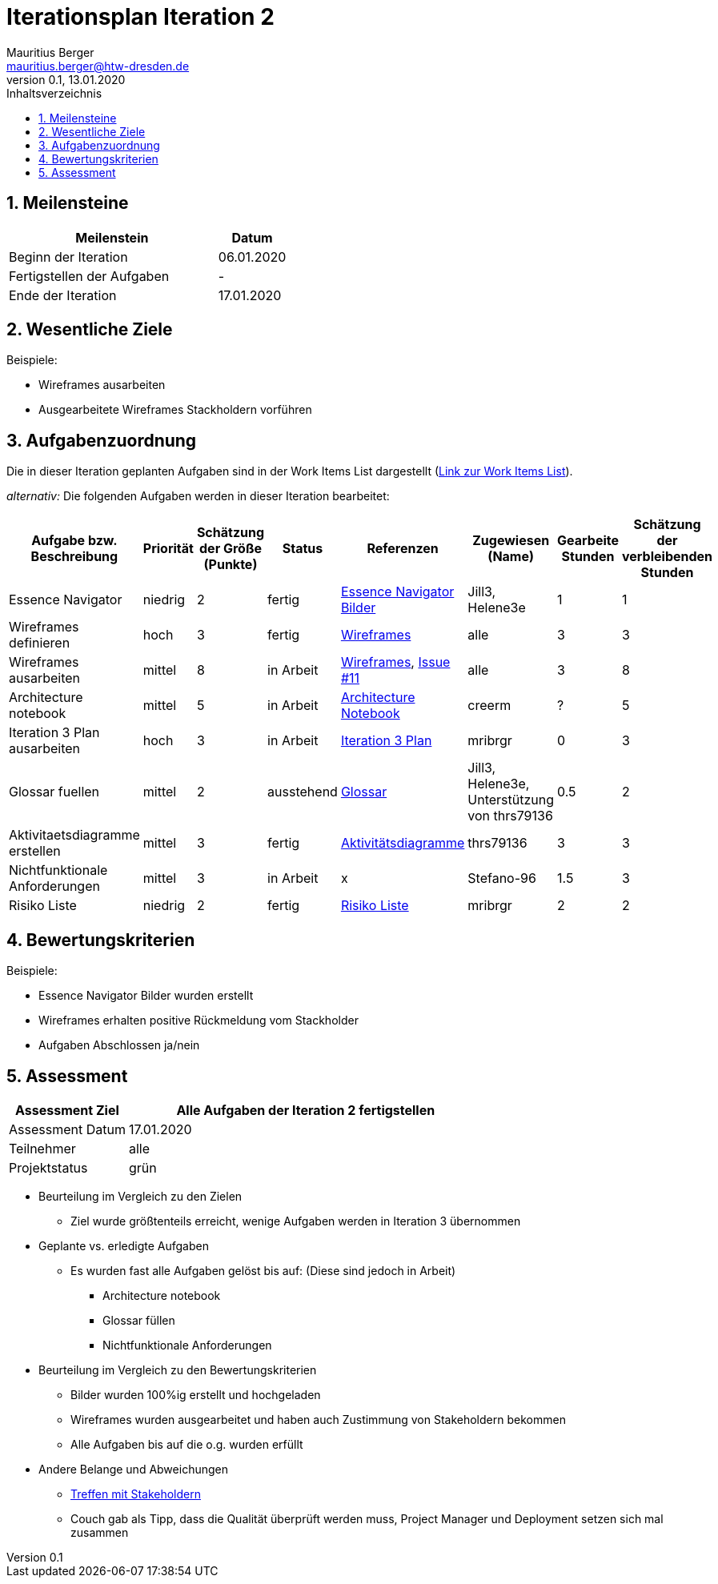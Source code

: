 = Iterationsplan Iteration 2
Mauritius Berger <mauritius.berger@htw-dresden.de>
0.1, 13.01.2020
:toc: 
:toc-title: Inhaltsverzeichnis
:sectnums:
:icons: font

== Meilensteine
//Meilensteine zeigen den Ablauf der Iteration, wie z.B. den Beginn und das Ende, Zwischen-Meilensteine, Synchronisation mit anderen Teams, Demos usw.

[%header, cols="3,1"]
|===
|Meilenstein
|Datum
|Beginn der Iteration |06.01.2020
|Fertigstellen der Aufgaben|-
|Ende der Iteration	|17.01.2020
|===
	

== Wesentliche Ziele
//Nennen Sie 1-5 wesentliche Ziele für die Iteration.

Beispiele:

* Wireframes ausarbeiten
* Ausgearbeitete Wireframes Stackholdern vorführen


== Aufgabenzuordnung
//Dieser Abschnitt sollte einen Verweis auf die Work Items List enthalten, die die für diese Iteration vorgesehenen Aufgaben dokumentiert sowie die Zuordnung dieser Aufgaben zu Teammitgliedern. Alternativ können die Aufgaben für die Iteration und die Zuordnung zu Teammitgliedern in nachfolgender Tabelle dokumentiert werden - je nach dem, was einfacher für die Projektbeteiligten einfacher zu finden ist.

Die in dieser Iteration geplanten Aufgaben sind in der Work Items List dargestellt (link:https://github.com/mribrgr/StuRa-Mitgliederdatenbank/issues[Link zur Work Items List]).

_alternativ:_ Die folgenden Aufgaben werden in dieser Iteration bearbeitet:
[%header, cols="3,1,1,1,2,1,1,1"]
|===
|Aufgabe bzw. Beschreibung	|Priorität  	|Schätzung der Größe (Punkte) | Status | Referenzen | Zugewiesen (Name) |	Gearbeite Stunden | Schätzung der verbleibenden Stunden
| Essence Navigator | niedrig | 2 | fertig | link:../../img/essenceNavigator[Essence Navigator Bilder] | Jill3, Helene3e | 1 | 1 
| Wireframes definieren | hoch | 3 | fertig | link:../../img/Wireframes[Wireframes] | alle | 3 | 3
| Wireframes ausarbeiten | mittel | 8 | in Arbeit | link:../../img/Wireframes[Wireframes], link:https://github.com/mribrgr/StuRa-Mitgliederdatenbank/issues/11[Issue #11] | alle | 3 | 8
| Architecture notebook | mittel | 5 | in Arbeit | link:../archit_notebook.adoc[Architecture Notebook] | creerm | ? | 5
| Iteration 3 Plan ausarbeiten | hoch | 3 | in Arbeit | link:iteration_3_plan.adoc[Iteration 3 Plan] | mribrgr | 0 | 3
| Glossar fuellen | mittel | 2 | ausstehend | link:../glossary.adoc[Glossar] | Jill3, Helene3e, Unterstützung von thrs79136 | 0.5 | 2
| Aktivitaetsdiagramme erstellen | mittel | 3 | fertig | link:../../img/activityDiagrams[Aktivitätsdiagramme] | thrs79136 | 3 | 3
| Nichtfunktionale Anforderungen | mittel | 3 | in Arbeit | x | Stefano-96 | 1.5 | 3
| Risiko Liste | niedrig | 2 | fertig | link:../risk_list.adoc[Risiko Liste] | mribrgr | 2 | 2
| Klassendiagramme anlegen | mittel | 3 in Arbeit | link:https://github.com/mribrgr/StuRa-Mitgliederdatenbank/issues/21[Issue #21] | creerm | ? | 5
|===
								
								
== Bewertungskriterien
//Eine kurze Beschreibung, wie Erfüllung die o.g. Ziele bewertet werden sollen.
Beispiele:

* Essence Navigator Bilder wurden erstellt
* Wireframes erhalten positive Rückmeldung vom Stackholder
* Aufgaben Abschlossen ja/nein

== Assessment
//In diesem Abschnitt werden die Ergebnisse und Maßnahmen der Bewertung erfasst und kommunziert. Die Bewertung wird üblicherweise am Ende jeder Iteration durchgeführt. Wenn Sie diese Bewertungen nicht machen, ist das Team möglicherweise nicht in der Lage,die eigene Arbeitsweise ("Way of Working") zu verbessern.

[%header, cols="1,3"]
|===
|Assessment Ziel	| Alle Aufgaben der Iteration 2 fertigstellen
|Assessment Datum | 17.01.2020
|Teilnehmer	| alle
|Projektstatus	| grün
|===

* Beurteilung im Vergleich zu den Zielen
//Dokumentieren Sie, ob die angestrebten Ziele des Iterationsplans erreicht wurden.
** Ziel wurde größtenteils erreicht, wenige Aufgaben werden in Iteration 3 übernommen

* Geplante vs. erledigte Aufgaben
//Zusammenfassung, ob alle für die Iteration geplanten Aufgaben bearbeitet wurden und welche Aufgaben verschoben oder hinzugefügt wurden
** Es wurden fast alle Aufgaben gelöst bis auf: (Diese sind jedoch in Arbeit)
*** Architecture notebook
*** Glossar füllen
*** Nichtfunktionale Anforderungen

* Beurteilung im Vergleich zu den Bewertungskriterien
//Document whether you met the evaluation criteria as specified in the Iteration Plan. 
//Geben Sie an, ob Sie die o.g. Bewertungskriterien erfüllt haben. Das kann z.B. folgende Informationen enthalten: “Demo for Department X was well-received, with some concerns raised around usability,” or “495 test cases were automated with a 98% pass rate. 9 test cases were deferred because the corresponding Work Items were postponed.”
** Bilder wurden 100%ig erstellt und hochgeladen
** Wireframes wurden ausgearbeitet und haben auch Zustimmung von Stakeholdern bekommen
** Alle Aufgaben bis auf die o.g. wurden erfüllt

* Andere Belange und Abweichungen
//Führen Sie weitere Themen auf, für die eine Bewertung durchgeführt wurde. Beispiele sind Finanzen, Zeitabweichungen oder Feedback von Stakeholdern, die nicht bereits an anderer Stelle dokumentiert wurden.
** link:https://github.com/mribrgr/StuRa-Mitgliederdatenbank/blob/develop/docs/orga/Stakeholdertreffen/1701%20-%20Wireframes%20besprechen[Treffen mit Stakeholdern]
** Couch gab als Tipp, dass die Qualität überprüft werden muss, Project Manager und Deployment setzen sich mal zusammen
